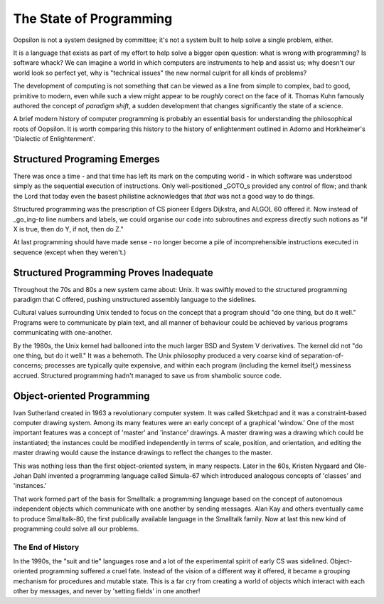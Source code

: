 The State of Programming
========================

Oopsilon is not a system designed by committee; it's not a system built
to help solve a single problem, either.

It is a language that exists as part of my effort to help solve a bigger open
question: what is wrong with programming? Is software whack? We can imagine a
world in which computers are instruments to help and assist us; why doesn't our
world look so perfect yet, why is "technical issues" the new normal culprit for
all kinds of problems?

The development of computing is not something that can be viewed as a line
from simple to complex, bad to good, primitive to modern, even while such a
view might appear to be *roughly* corect on the face of it. Thomas Kuhn
famously authored the concept of *paradigm shift*, a sudden development that
changes significantly the state of a science. 

A brief modern history of computer programming is probably an essential basis
for understanding the philosophical roots of Oopsilon. It is worth comparing
this history to the history of enlightenment outlined in
Adorno and Horkheimer's 'Dialectic of Enlightenment'.

Structured Programing Emerges
^^^^^^^^^^^^^^^^^^^^^^^^^^^^^

There was once a time - and that time has left its mark on the computing
world - in which software was understood simply as the sequential
execution of instructions. Only well-positioned \_GOTO\_s provided any
control of flow; and thank the Lord that today even the basest
philistine acknowledges that *that* was not a good way to do things.

Structured programming was the prescription of CS pioneer Edgers
Dijkstra, and ALGOL 60 offered it. Now instead of \_go\_ing-\ *to* line
numbers and labels, we could organise our code into subroutines and
express directly such notions as "if X is true, then do Y, if not, then
do Z."

At last programming should have made sense - no longer become a pile of
incomprehensible instructions executed in sequence (except when they
weren't.)


Structured Programming Proves Inadequate
^^^^^^^^^^^^^^^^^^^^^^^^^^^^^^^^^^^^^^^^

Throughout the 70s and 80s a new system came about: Unix. It was swiftly
moved to the structured programming paradigm that C offered, pushing
unstructured assembly language to the sidelines.

Cultural values surrounding Unix tended to focus on the concept that a
program should "do one thing, but do it well." Programs were to
communicate by plain text, and all manner of behaviour could be achieved
by various programs communicating with one-another.

By the 1980s, the Unix kernel had ballooned into the much larger
BSD and System V derivatives. The kernel did not "do one
thing, but do it well." It was a behemoth. The Unix philosophy produced
a very coarse kind of separation-of-concerns; processes are typically
quite expensive, and within each program (including the kernel itself,)
messiness accrued. Structured programming hadn't managed to save us from
shambolic source code.

Object-oriented Programming
^^^^^^^^^^^^^^^^^^^^^^^^^^^

Ivan Sutherland created in 1963 a revolutionary computer system. It was
called Sketchpad and it was a constraint-based computer drawing system.
Among its many features were an early concept of a graphical 'window.'
One of the most important features was a concept of 'master' and
'instance' drawings. A master drawing was a drawing which could be
instantiated; the instances could be modified independently in terms of
scale, position, and orientation, and editing the master drawing would
cause the instance drawings to reflect the changes to the master.

This was nothing less than the first object-oriented system, in many
respects. Later in the 60s, Kristen Nygaard and Ole-Johan Dahl invented
a programming language called Simula-67 which introduced analogous
concepts of 'classes' and 'instances.'

That work formed part of the basis for Smalltalk: a programming language based
on the concept of autonomous independent objects which communicate with one
another by sending messages. Alan Kay and others eventually came to
produce Smalltalk-80, the first publically available language in the
Smalltalk family. Now at last this new kind of programming could solve all our
problems.

The End of History
~~~~~~~~~~~~~~~~~~

In the 1990s, the "suit and tie" languages rose and a lot of the experimental
spirit of early CS was sidelined. Object-oriented programming suffered a cruel
fate. Instead of the vision of a different way it offered, it became a grouping
mechanism for procedures and mutable state. This is a far cry from creating a
world of objects which interact with each other by messages, and never by
'setting fields' in one another!

